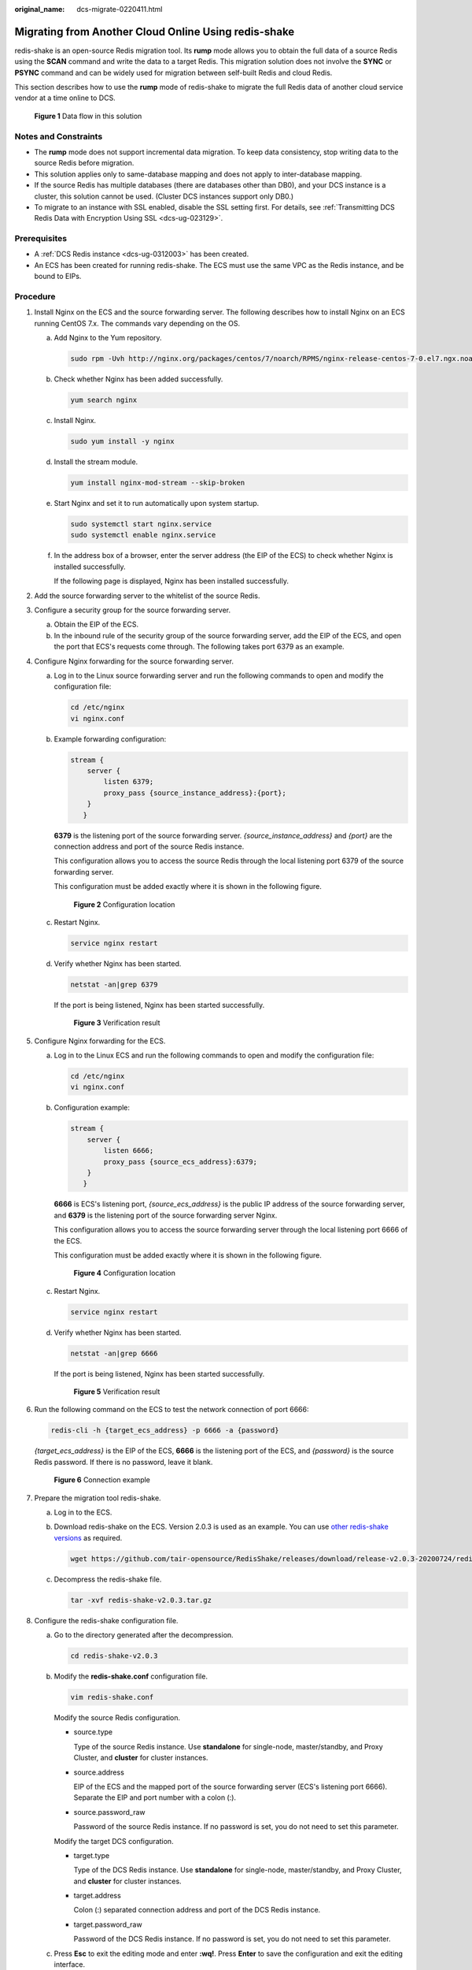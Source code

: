 :original_name: dcs-migrate-0220411.html

.. _dcs-migrate-0220411:

Migrating from Another Cloud Online Using redis-shake
=====================================================

redis-shake is an open-source Redis migration tool. Its **rump** mode allows you to obtain the full data of a source Redis using the **SCAN** command and write the data to a target Redis. This migration solution does not involve the **SYNC** or **PSYNC** command and can be widely used for migration between self-built Redis and cloud Redis.

This section describes how to use the **rump** mode of redis-shake to migrate the full Redis data of another cloud service vendor at a time online to DCS.


.. figure:: /_static/images/en-us_image_0000001252755478.png
   :alt: **Figure 1** Data flow in this solution

   **Figure 1** Data flow in this solution

Notes and Constraints
---------------------

-  The **rump** mode does not support incremental data migration. To keep data consistency, stop writing data to the source Redis before migration.
-  This solution applies only to same-database mapping and does not apply to inter-database mapping.
-  If the source Redis has multiple databases (there are databases other than DB0), and your DCS instance is a cluster, this solution cannot be used. (Cluster DCS instances support only DB0.)
-  To migrate to an instance with SSL enabled, disable the SSL setting first. For details, see :ref:`Transmitting DCS Redis Data with Encryption Using SSL <dcs-ug-023129>`.

Prerequisites
-------------

-  A :ref:`DCS Redis instance <dcs-ug-0312003>` has been created.
-  An ECS has been created for running redis-shake. The ECS must use the same VPC as the Redis instance, and be bound to EIPs.

Procedure
---------

#. Install Nginx on the ECS and the source forwarding server. The following describes how to install Nginx on an ECS running CentOS 7.x. The commands vary depending on the OS.

   a. Add Nginx to the Yum repository.

      .. code-block::

         sudo rpm -Uvh http://nginx.org/packages/centos/7/noarch/RPMS/nginx-release-centos-7-0.el7.ngx.noarch.rpm

   b. Check whether Nginx has been added successfully.

      .. code-block::

         yum search nginx

   c. Install Nginx.

      .. code-block::

         sudo yum install -y nginx

   d. Install the stream module.

      .. code-block::

         yum install nginx-mod-stream --skip-broken

   e. Start Nginx and set it to run automatically upon system startup.

      .. code-block::

         sudo systemctl start nginx.service
         sudo systemctl enable nginx.service

   f. In the address box of a browser, enter the server address (the EIP of the ECS) to check whether Nginx is installed successfully.

      If the following page is displayed, Nginx has been installed successfully.

      |image1|

#. Add the source forwarding server to the whitelist of the source Redis.

#. Configure a security group for the source forwarding server.

   a. Obtain the EIP of the ECS.
   b. In the inbound rule of the security group of the source forwarding server, add the EIP of the ECS, and open the port that ECS's requests come through. The following takes port 6379 as an example.

#. Configure Nginx forwarding for the source forwarding server.

   a. Log in to the Linux source forwarding server and run the following commands to open and modify the configuration file:

      .. code-block::

         cd /etc/nginx
         vi nginx.conf

   b. Example forwarding configuration:

      .. code-block::

         stream {
             server {
                 listen 6379;
                 proxy_pass {source_instance_address}:{port};
             }
            }

      **6379** is the listening port of the source forwarding server. *{source_instance_address}* and *{port}* are the connection address and port of the source Redis instance.

      This configuration allows you to access the source Redis through the local listening port 6379 of the source forwarding server.

      This configuration must be added exactly where it is shown in the following figure.


      .. figure:: /_static/images/en-us_image_0000001299155037.png
         :alt: **Figure 2** Configuration location

         **Figure 2** Configuration location

   c. Restart Nginx.

      .. code-block::

         service nginx restart

   d. Verify whether Nginx has been started.

      .. code-block::

         netstat -an|grep 6379

      If the port is being listened, Nginx has been started successfully.


      .. figure:: /_static/images/en-us_image_0000001299513869.png
         :alt: **Figure 3** Verification result

         **Figure 3** Verification result

#. Configure Nginx forwarding for the ECS.

   a. Log in to the Linux ECS and run the following commands to open and modify the configuration file:

      .. code-block::

         cd /etc/nginx
         vi nginx.conf

   b. Configuration example:

      .. code-block::

         stream {
             server {
                 listen 6666;
                 proxy_pass {source_ecs_address}:6379;
             }
            }

      **6666** is ECS's listening port, *{source_ecs_address}* is the public IP address of the source forwarding server, and **6379** is the listening port of the source forwarding server Nginx.

      This configuration allows you to access the source forwarding server through the local listening port 6666 of the ECS.

      This configuration must be added exactly where it is shown in the following figure.


      .. figure:: /_static/images/en-us_image_0000001299274493.png
         :alt: **Figure 4** Configuration location

         **Figure 4** Configuration location

   c. Restart Nginx.

      .. code-block::

         service nginx restart

   d. Verify whether Nginx has been started.

      .. code-block::

         netstat -an|grep 6666

      If the port is being listened, Nginx has been started successfully.


      .. figure:: /_static/images/en-us_image_0000001299354449.png
         :alt: **Figure 5** Verification result

         **Figure 5** Verification result

#. Run the following command on the ECS to test the network connection of port 6666:

   .. code-block::

      redis-cli -h {target_ecs_address} -p 6666 -a {password}

   *{target_ecs_address}* is the EIP of the ECS, **6666** is the listening port of the ECS, and *{password}* is the source Redis password. If there is no password, leave it blank.


   .. figure:: /_static/images/en-us_image_0000001252915210.png
      :alt: **Figure 6** Connection example

      **Figure 6** Connection example

#. Prepare the migration tool redis-shake.

   a. Log in to the ECS.

   b. Download redis-shake on the ECS. Version 2.0.3 is used as an example. You can use `other redis-shake versions <https://github.com/alibaba/RedisShake/releases>`__ as required.

      .. code-block::

         wget https://github.com/tair-opensource/RedisShake/releases/download/release-v2.0.3-20200724/redis-shake-v2.0.3.tar.gz

   c. Decompress the redis-shake file.

      .. code-block::

         tar -xvf redis-shake-v2.0.3.tar.gz

#. Configure the redis-shake configuration file.

   a. Go to the directory generated after the decompression.

      .. code-block::

         cd redis-shake-v2.0.3

   b. Modify the **redis-shake.conf** configuration file.

      .. code-block::

         vim redis-shake.conf

      Modify the source Redis configuration.

      -  source.type

         Type of the source Redis instance. Use **standalone** for single-node, master/standby, and Proxy Cluster, and **cluster** for cluster instances.

      -  source.address

         EIP of the ECS and the mapped port of the source forwarding server (ECS's listening port 6666). Separate the EIP and port number with a colon (:).

      -  source.password_raw

         Password of the source Redis instance. If no password is set, you do not need to set this parameter.

      Modify the target DCS configuration.

      -  target.type

         Type of the DCS Redis instance. Use **standalone** for single-node, master/standby, and Proxy Cluster, and **cluster** for cluster instances.

      -  target.address

         Colon (:) separated connection address and port of the DCS Redis instance.

      -  target.password_raw

         Password of the DCS Redis instance. If no password is set, you do not need to set this parameter.

   c. Press **Esc** to exit the editing mode and enter **:wq!**. Press **Enter** to save the configuration and exit the editing interface.

#. Run the following command to start redis-shake and migrate data in the **rump** (online in full) mode:

   .. code-block::

      ./redis-shake.linux -conf redis-shake.conf -type rump


   .. figure:: /_static/images/en-us_image_0000001252755498.png
      :alt: **Figure 7** Migration process

      **Figure 7** Migration process


   .. figure:: /_static/images/en-us_image_0000001253234262.png
      :alt: **Figure 8** Migration result

      **Figure 8** Migration result

#. After the migration is complete, use redis-cli to connect to the source and target Redis instances to check whether the data is complete.

   a. Connect to the source and target Redis instances, respectively.

      For details, see :ref:`Accessing a DCS Redis Instance Through redis-cli <dcs-ug-0326009>`.

   b. Run the **info keyspace** command to check the values of **keys** and **expires**.

   c. Calculate the differences between the values of **keys** and **expires** of the source Redis and the target Redis. If the differences are the same, the data is complete and the migration is successful.

#. Delete the redis-shake configuration file.

.. |image1| image:: /_static/images/en-us_image_0000001253074986.png
